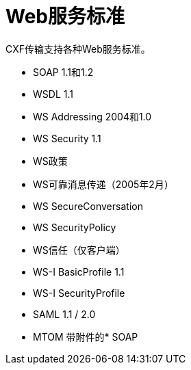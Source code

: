 =  Web服务标准

CXF传输支持各种Web服务标准。

*  SOAP 1.1和1.2
*  WSDL 1.1
*  WS Addressing 2004和1.0
*  WS Security 1.1
*  WS政策
*  WS可靠消息传递（2005年2月）
*  WS SecureConversation
*  WS SecurityPolicy
*  WS信任（仅客户端）
*  WS-I BasicProfile 1.1
*  WS-I SecurityProfile
*  SAML 1.1 / 2.0
*  MTOM
带附件的*  SOAP

